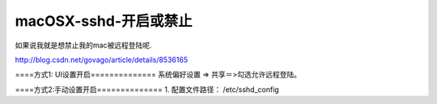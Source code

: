 
====================================
macOSX-sshd-开启或禁止
====================================


如果说我就是想禁止我的mac被远程登陆呢.

http://blog.csdn.net/govago/article/details/8536165

====方式1: UI设置开启==============
系统偏好设置 => 共享＝>勾选允许远程登陆。

====方式2:手动设置开启==============
1. 配置文件路径：
/etc/sshd_config